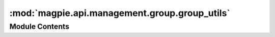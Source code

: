 :mod:`magpie.api.management.group.group_utils`
==============================================

.. py:module:: magpie.api.management.group.group_utils


Module Contents
---------------

.. function:: get_all_group_names(db_session) -> List[Str]
   Get all existing group names from the database.


.. function:: get_group_resources(group, db_session) -> JSON
   Get formatted JSON body describing all service resources the ``group`` as permissions on.


.. function:: create_group(group_name, db_session) -> HTTPException
   Creates a group if it is permitted and not conflicting.

   :returns: valid HTTP response on successful operations.
   :raises HTTPException: error HTTP response of corresponding situation.


.. function:: create_group_resource_permission_response(group, resource, permission, db_session) -> HTTPException
   Creates a permission on a group/resource combination if it is permitted and not conflicting.

   :returns: valid HTTP response on successful operations.
   :raises HTTPException: error HTTP response of corresponding situation.


.. function:: get_group_resources_permissions_dict(group, db_session, resource_ids=None, resource_types=None) -> JSON
   Get a dictionary of resources and corresponding permissions that a group has on the resources.

   Filter search by ``resource_ids`` and/or ``resource_types`` if specified.


.. function:: get_group_resource_permissions_response(group, resource, db_session) -> HTTPException
   Get validated response with group resource permissions as content.

   :returns: valid HTTP response on successful operations.
   :raises HTTPException: error HTTP response of corresponding situation.


.. function:: delete_group_resource_permission_response(group, resource, permission, db_session) -> HTTPException
   Get validated response on deleted group resource permission.

   :returns: valid HTTP response on successful operations.
   :raises HTTPException: error HTTP response of corresponding situation.


.. function:: get_group_services(resources_permissions_dict, db_session) -> JSON
   Nest and regroup the resource permissions under corresponding root service types.


.. function:: get_group_services_response(group, db_session) -> HTTPException
   Get validated response of services the group has permissions on.

   :returns: valid HTTP response on successful operations.
   :raises HTTPException: error HTTP response of corresponding situation.


.. function:: get_group_service_permissions(group, service, db_session) -> List[Permission]
   Get all permissions the group has on a specific service.


.. function:: get_group_service_permissions_response(group, service, db_session) -> HTTPException
   Get validated response of found group service permissions.

   :returns: valid HTTP response on successful operations.
   :raises HTTPException: error HTTP response of corresponding situation.


.. function:: get_group_service_resources_permissions_dict(group, service, db_session) -> JSON
   Get all permissions the group has on a specific service's children resources.


.. function:: get_group_service_resources_response(group, service, db_session) -> HTTPException
   Get validated response of all found service resources which the group has permissions on.

   :returns: valid HTTP response on successful operations.
   :raises HTTPException: error HTTP response of corresponding situation.


